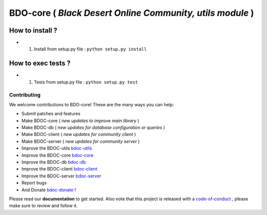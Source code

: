 BDO-core ( *Black Desert Online Community, utils module* ) 
==========================================================

.. image:: https://img.shields.io/github/issues/RealImperialGames/BDO-core.svg
  :alt: Issues on Github
  :target: https://github.com/RealImperialGames/BDO-core/issues

.. image:: https://img.shields.io/github/issues-pr/RealImperialGames/BDO-core.svg
  :alt: Pull Request opened on Github
  :target: https://github.com/RealImperialGames/BDO-core/issues

.. image:: https://img.shields.io/github/release/RealImperialGames/BDO-core.svg
  :alt: Release version on Github
  :target: https://github.com/RealImperialGames/BDO-core/releases/latest

.. image:: https://img.shields.io/github/release-date/RealImperialGames/BDO-core.svg
  :alt: Release date on Github
  :target: https://github.com/RealImperialGames/BDO-core/releases/latest


How to install ?
----------------

+ 1. Install from setup.py file : ``python setup.py install``


How to exec tests ?
-------------------

+ 1. Tests from setup.py file : ``python setup.py test``



Contributing
~~~~~~~~~~~~

We welcome contributions to BDO-core! These are the many ways you can help:

* Submit patches and features
* Make BDOC-core ( *new updates to improve main library* )
* Make BDOC-db ( *new updates for database configuration or queries* )
* Make BDOC-client ( *new updates for community client* )
* Make BDOC-server ( *new updates for community server* )
* Improve the BDOC-utils bdoc-utils_
* Improve the BDOC-core bdoc-core_
* Improve the BDOC-db bdoc-db_
* Improve the BDOC-client bdoc-client_
* Improve the BDOC-server bdoc-server_
* Report bugs 
* And Donate bdoc-donate_ !

Please read our **documentation** to get started. Also note that this project
is released with a code-of-conduct_ , please make sure to review and follow it.


.. _bdo-core: https://realimperialgames.github.io/BDO-core
.. _bdoc-utils: https://realimperialgames.github.io/BDOC-utils
.. _bdoc-core: https://realimperialgames.github.io/BDOC-core
.. _bdoc-db: https://realimperialgames.github.io/BDOC-db
.. _bdoc-client: https://realimperialgames.github.io/BDOC-client
.. _bdoc-server: https://realimperialgames.github.io/BDOC-server
.. _bdoc-donate: https://opencollective.com/BDO-core
.. _code-of-conduct: https://github.com/RealImperialGames/BDO-community/blob/master/CODE_OF_CONDUCT.rst
